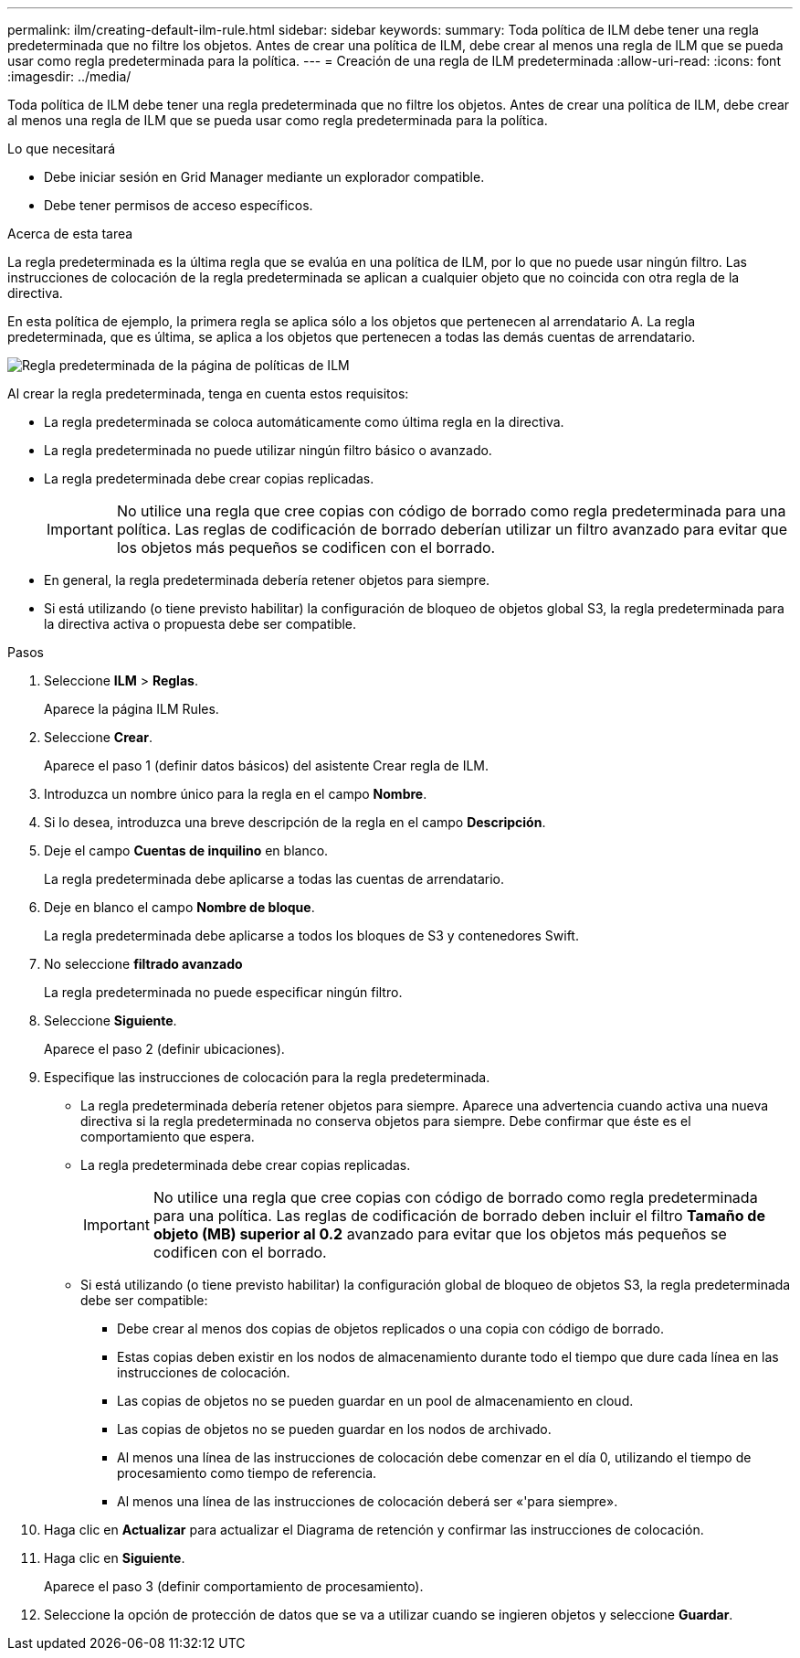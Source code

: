 ---
permalink: ilm/creating-default-ilm-rule.html 
sidebar: sidebar 
keywords:  
summary: Toda política de ILM debe tener una regla predeterminada que no filtre los objetos. Antes de crear una política de ILM, debe crear al menos una regla de ILM que se pueda usar como regla predeterminada para la política. 
---
= Creación de una regla de ILM predeterminada
:allow-uri-read: 
:icons: font
:imagesdir: ../media/


[role="lead"]
Toda política de ILM debe tener una regla predeterminada que no filtre los objetos. Antes de crear una política de ILM, debe crear al menos una regla de ILM que se pueda usar como regla predeterminada para la política.

.Lo que necesitará
* Debe iniciar sesión en Grid Manager mediante un explorador compatible.
* Debe tener permisos de acceso específicos.


.Acerca de esta tarea
La regla predeterminada es la última regla que se evalúa en una política de ILM, por lo que no puede usar ningún filtro. Las instrucciones de colocación de la regla predeterminada se aplican a cualquier objeto que no coincida con otra regla de la directiva.

En esta política de ejemplo, la primera regla se aplica sólo a los objetos que pertenecen al arrendatario A. La regla predeterminada, que es última, se aplica a los objetos que pertenecen a todas las demás cuentas de arrendatario.

image::../media/ilm_policies_page_default_rule.png[Regla predeterminada de la página de políticas de ILM]

Al crear la regla predeterminada, tenga en cuenta estos requisitos:

* La regla predeterminada se coloca automáticamente como última regla en la directiva.
* La regla predeterminada no puede utilizar ningún filtro básico o avanzado.
* La regla predeterminada debe crear copias replicadas.
+

IMPORTANT: No utilice una regla que cree copias con código de borrado como regla predeterminada para una política. Las reglas de codificación de borrado deberían utilizar un filtro avanzado para evitar que los objetos más pequeños se codificen con el borrado.

* En general, la regla predeterminada debería retener objetos para siempre.
* Si está utilizando (o tiene previsto habilitar) la configuración de bloqueo de objetos global S3, la regla predeterminada para la directiva activa o propuesta debe ser compatible.


.Pasos
. Seleccione *ILM* > *Reglas*.
+
Aparece la página ILM Rules.

. Seleccione *Crear*.
+
Aparece el paso 1 (definir datos básicos) del asistente Crear regla de ILM.

. Introduzca un nombre único para la regla en el campo *Nombre*.
. Si lo desea, introduzca una breve descripción de la regla en el campo *Descripción*.
. Deje el campo *Cuentas de inquilino* en blanco.
+
La regla predeterminada debe aplicarse a todas las cuentas de arrendatario.

. Deje en blanco el campo *Nombre de bloque*.
+
La regla predeterminada debe aplicarse a todos los bloques de S3 y contenedores Swift.

. No seleccione *filtrado avanzado*
+
La regla predeterminada no puede especificar ningún filtro.

. Seleccione *Siguiente*.
+
Aparece el paso 2 (definir ubicaciones).

. Especifique las instrucciones de colocación para la regla predeterminada.
+
** La regla predeterminada debería retener objetos para siempre. Aparece una advertencia cuando activa una nueva directiva si la regla predeterminada no conserva objetos para siempre. Debe confirmar que éste es el comportamiento que espera.
** La regla predeterminada debe crear copias replicadas.
+

IMPORTANT: No utilice una regla que cree copias con código de borrado como regla predeterminada para una política. Las reglas de codificación de borrado deben incluir el filtro *Tamaño de objeto (MB) superior al 0.2* avanzado para evitar que los objetos más pequeños se codificen con el borrado.

** Si está utilizando (o tiene previsto habilitar) la configuración global de bloqueo de objetos S3, la regla predeterminada debe ser compatible:
+
*** Debe crear al menos dos copias de objetos replicados o una copia con código de borrado.
*** Estas copias deben existir en los nodos de almacenamiento durante todo el tiempo que dure cada línea en las instrucciones de colocación.
*** Las copias de objetos no se pueden guardar en un pool de almacenamiento en cloud.
*** Las copias de objetos no se pueden guardar en los nodos de archivado.
*** Al menos una línea de las instrucciones de colocación debe comenzar en el día 0, utilizando el tiempo de procesamiento como tiempo de referencia.
*** Al menos una línea de las instrucciones de colocación deberá ser «'para siempre».




. Haga clic en *Actualizar* para actualizar el Diagrama de retención y confirmar las instrucciones de colocación.
. Haga clic en *Siguiente*.
+
Aparece el paso 3 (definir comportamiento de procesamiento).

. Seleccione la opción de protección de datos que se va a utilizar cuando se ingieren objetos y seleccione *Guardar*.

